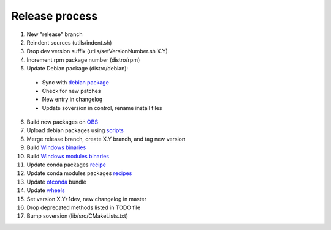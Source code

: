 .. _release:

===============
Release process
===============

1. New "release" branch

2. Reindent sources (utils/indent.sh)

3. Drop dev version suffix (utils/setVersionNumber.sh X.Y)

4. Increment rpm package number (distro/rpm)

5. Update Debian package (distro/debian):

  - Sync with `debian package <https://packages.debian.org/source/sid/openturns>`_
  - Check for new patches
  - New entry in changelog
  - Update soversion in control, rename install files

6. Build new packages on `OBS <https://build.opensuse.org/project/monitor/science:openturns>`_

7. Upload debian packages using `scripts <https://github.com/openturns/build-deb/>`_

8. Merge release branch, create X.Y branch, and tag new version

9. Build `Windows binaries <https://github.com/openturns/build/>`_

10. Build `Windows modules binaries <https://github.com/openturns/build-modules>`_

11. Update conda packages `recipe <https://github.com/conda-forge/openturns-feedstock>`_

12. Update conda modules packages `recipes <https://github.com/conda-forge?q=ot>`_

13. Update `otconda <https://github.com/openturns/otconda>`_ bundle

14. Update `wheels <https://github.com/openturns/build-wheels>`_

15. Set version X.Y+1dev, new changelog in master

16. Drop deprecated methods listed in TODO file

17. Bump soversion (lib/src/CMakeLists.txt)
